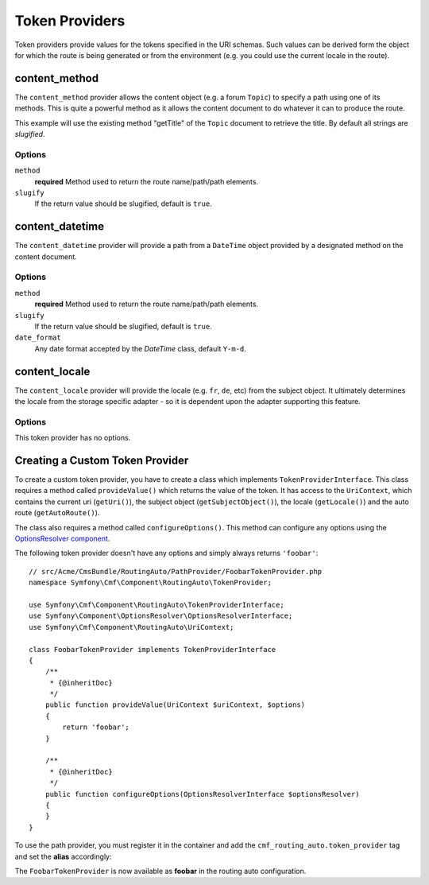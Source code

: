 .. index::
    single: Path Providers; RoutingAutoBundle
    
Token Providers
===============

Token providers provide values for the tokens specified in the URI schemas.
Such values can be derived form the object for which the route is being
generated or from the environment (e.g. you could use the current locale in
the route).


content_method
--------------

The ``content_method`` provider allows the content object (e.g. a forum
``Topic``) to specify a path using one of its methods. This is quite a powerful
method as it allows the content document to do whatever it can to produce the
route.

.. configuration-block::

    .. code-block:: yaml

        # src/Acme/ForumBundle/Resources/config/cmf_routing_auto.yml
        Acme\ForumBundle\Document\Topic:
            uri_schema: /my-forum/{title}
            token_providers:
                title: [content_method, { method: getTitle }]

    .. code-block:: xml

        <?xml version="1.0" ?>
        <!-- src/Acme/ForumBundle/Resources/config/cmf_routing_auto.xml -->
        <auto-mapping xmlns="http://cmf.symfony.com/schema/routing_auto">
            <mapping class="Acme\ForumBundle\Document\Topic" uri-schema="/my-forum/{title}">
                <token-provider token="category" name="content_method">
                    <option name="method">getCategoryName</option>
                </token-provider>
            </mapping>
        </auto-mapping>

This example will use the existing method "getTitle" of the ``Topic`` document
to retrieve the title. By default all strings are *slugified*.

Options
~~~~~~~

``method``
    **required** Method used to return the route name/path/path elements.
``slugify``
    If the return value should be slugified, default is ``true``.

content_datetime
----------------

The ``content_datetime`` provider will provide a path from a ``DateTime``
object provided by a designated method on the content document.

.. configuration-block::

    .. code-block:: yaml

        # src/Acme/ForumBundle/Resources/config/cmf_routing_auto.yml
        Acme\ForumBundle\Document\Topic:
            uri_schema: /blog/{date}/my-post
            token_providers:
                date: [content_datetime, { method: getDate }]

    .. code-block: xml

        <?xml version="1.0" ?>
        <!-- src/Acme/ForumBundle/Resources/config/cmf_routing_auto.xml -->
        <auto-mapping xmlns="http://cmf.symfony.com/schema/routing_auto">
            <mapping class="Acme\ForumBundle\Document\Topic" uri-schema="/blog/{date}/my-post">
                <token-provider token="date" name="content_datetime">
                    <option name="method">getDate</option>
                </token-provider>
            </mapping>
        </auto-mapping>

Options
~~~~~~~

``method``
    **required** Method used to return the route name/path/path elements.
``slugify``
    If the return value should be slugified, default is ``true``.
``date_format``
    Any date format accepted by the `DateTime` class, default ``Y-m-d``.

content_locale
--------------

The ``content_locale`` provider will provide the locale (e.g. ``fr``, ``de``,
etc) from the subject object. It ultimately determines the locale from the
storage specific adapter - so it is dependent upon the adapter supporting this
feature.

.. configuration-block::

    .. code-block:: yaml

        # src/Acme/ForumBundle/Resources/config/cmf_routing_auto.yml
        Acme\ForumBundle\Document\Topic:
            uri_schema: /blog/{locale}/my-post
            token_providers:
                locale: [content_locale]

    .. code-block: xml

        <?xml version="1.0" ?>
        <!-- src/Acme/ForumBundle/Resources/config/cmf_routing_auto.xml -->
        <auto-mapping xmlns="http://cmf.symfony.com/schema/routing_auto">
            <mapping class="Acme\ForumBundle\Document\Topic" uri-schema="/blog/{locale}/my-post">
                <token-provider token="locale" name="content_locale" />
            </mapping>
        </auto-mapping>

Options
~~~~~~~

This token provider has no options.


Creating a Custom Token Provider
--------------------------------

To create a custom token provider, you have to create a class which implements
``TokenProviderInterface``. This class requires a method called ``provideValue()``
which returns the value of the token. It has access to the ``UriContext``,
which contains the current uri (``getUri()``), the subject object
(``getSubjectObject()``), the locale (``getLocale()``) and the auto route
(``getAutoRoute()``).

The class also requires a method called ``configureOptions()``. This method can
configure any options using the `OptionsResolver component`_.

The following token provider doesn't have any options and simply always returns
``'foobar'``::

    // src/Acme/CmsBundle/RoutingAuto/PathProvider/FoobarTokenProvider.php
    namespace Symfony\Cmf\Component\RoutingAuto\TokenProvider;

    use Symfony\Cmf\Component\RoutingAuto\TokenProviderInterface;
    use Symfony\Component\OptionsResolver\OptionsResolverInterface;
    use Symfony\Cmf\Component\RoutingAuto\UriContext;

    class FoobarTokenProvider implements TokenProviderInterface
    {
        /**
         * {@inheritDoc}
         */
        public function provideValue(UriContext $uriContext, $options)
        {
            return 'foobar';
        }

        /**
         * {@inheritDoc}
         */
        public function configureOptions(OptionsResolverInterface $optionsResolver)
        {
        }
    }

To use the path provider, you must register it in the container and add the
``cmf_routing_auto.token_provider`` tag and set the **alias** accordingly:

.. configuration-block::

    .. code-block:: yaml

        services:
            acme_cms.token_provider.foobar:
                class: Acme\CmsBundle\RoutingAuto\PathProvider\FoobarTokenProvider
                tags:
                    - { name: cmf_routing_auto.token_provider, alias: "foobar" }

    .. code-block:: xml

        <?xml version="1.0" encoding="UTF-8" ?>
        <container xmlns="http://symfony.com/schema/dic/services">
            <service
                id="acme_cms.token_provider.foobar"
                class="Acme\CmsBundle\RoutingAuto\PathProvider\FoobarTokenProvider"
            >
                <tag name="cmf_routing_auto.token_provider" alias="foobar"/>
            </service>
        </container>

    .. code-block:: php

        use Symfony\Component\DependencyInjection\Definition;

        $definition = new Definition('Acme\CmsBundle\RoutingAuto\PathProvider\FoobarTokenProvider');
        $definition->addTag('cmf_routing_auto.token_provider', array('alias' => 'foobar'));

        $container->setDefinition('acme_cms.token_provider.foobar', $definition);

The ``FoobarTokenProvider`` is now available as **foobar** in the routing auto
configuration.

.. _`OptionsResolver component`: http://symfony.com/doc/current/components/options_resolver.html
